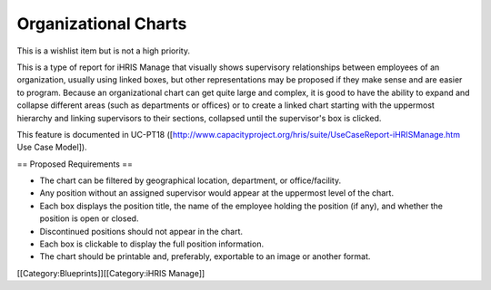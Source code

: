 Organizational Charts
=====================

This is a wishlist item but is not a high priority.

This is a type of report for iHRIS Manage that visually shows supervisory relationships between employees of an organization, usually using linked boxes, but other representations may be proposed if they make sense and are easier to program. Because an organizational chart can get quite large and complex, it is good to have the ability to expand and collapse different areas (such as departments or offices) or to create a linked chart starting with the uppermost hierarchy and linking supervisors to their sections, collapsed until the supervisor's box is clicked.

This feature is documented in UC-PT18 ([http://www.capacityproject.org/hris/suite/UseCaseReport-iHRISManage.htm Use Case Model]).

== Proposed Requirements ==

* The chart can be filtered by geographical location, department, or office/facility.
* Any position without an assigned supervisor would appear at the uppermost level of the chart.
* Each box displays the position title, the name of the employee holding the position (if any), and whether the position is open or closed.
* Discontinued positions should not appear in the chart.
* Each box is clickable to display the full position information.
* The chart should be printable and, preferably, exportable to an image or another format.
[[Category:Blueprints]][[Category:iHRIS Manage]]
